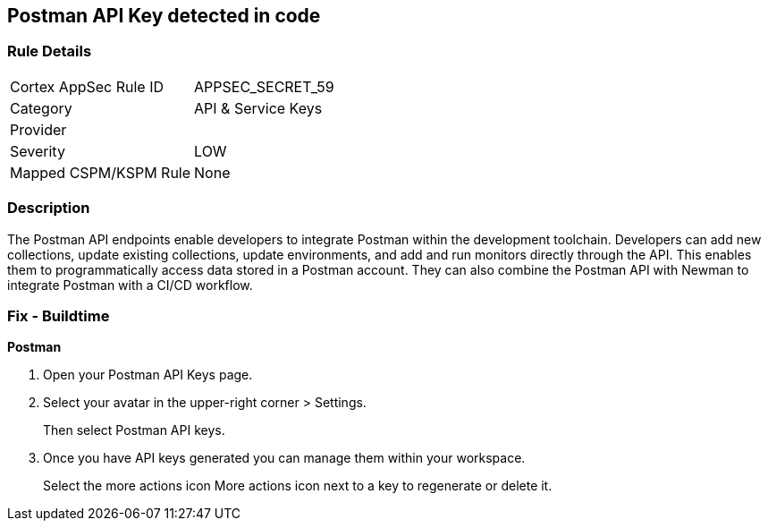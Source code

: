 == Postman API Key detected in code


=== Rule Details

[cols="1,2"]
|===
|Cortex AppSec Rule ID |APPSEC_SECRET_59
|Category |API & Service Keys
|Provider |
|Severity |LOW
|Mapped CSPM/KSPM Rule |None
|===


=== Description 


The Postman API endpoints enable developers to integrate Postman within the development toolchain.
Developers can add new collections, update existing collections, update environments, and add and run monitors directly through the API.
This enables them to programmatically access data stored in a Postman account.
They can also combine the Postman API with Newman to integrate Postman with a CI/CD workflow.

=== Fix - Buildtime


*Postman* 



. Open your Postman API Keys page.

. Select your avatar in the upper-right corner > Settings.
+
Then select Postman API keys.

. Once you have API keys generated you can manage them within your workspace.
+
Select the more actions icon More actions icon next to a key to regenerate or delete it.
